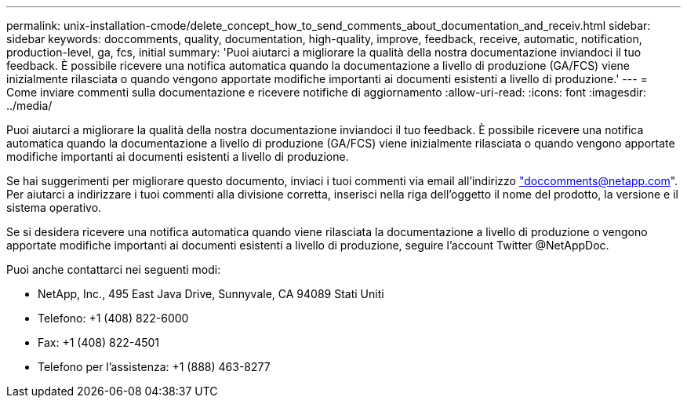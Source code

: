 ---
permalink: unix-installation-cmode/delete_concept_how_to_send_comments_about_documentation_and_receiv.html 
sidebar: sidebar 
keywords: doccomments, quality, documentation, high-quality, improve, feedback, receive, automatic, notification, production-level, ga, fcs, initial 
summary: 'Puoi aiutarci a migliorare la qualità della nostra documentazione inviandoci il tuo feedback. È possibile ricevere una notifica automatica quando la documentazione a livello di produzione (GA/FCS) viene inizialmente rilasciata o quando vengono apportate modifiche importanti ai documenti esistenti a livello di produzione.' 
---
= Come inviare commenti sulla documentazione e ricevere notifiche di aggiornamento
:allow-uri-read: 
:icons: font
:imagesdir: ../media/


[role="lead"]
Puoi aiutarci a migliorare la qualità della nostra documentazione inviandoci il tuo feedback. È possibile ricevere una notifica automatica quando la documentazione a livello di produzione (GA/FCS) viene inizialmente rilasciata o quando vengono apportate modifiche importanti ai documenti esistenti a livello di produzione.

Se hai suggerimenti per migliorare questo documento, inviaci i tuoi commenti via email all'indirizzo link:mailto:doccomments@netapp.com["doccomments@netapp.com"]. Per aiutarci a indirizzare i tuoi commenti alla divisione corretta, inserisci nella riga dell'oggetto il nome del prodotto, la versione e il sistema operativo.

Se si desidera ricevere una notifica automatica quando viene rilasciata la documentazione a livello di produzione o vengono apportate modifiche importanti ai documenti esistenti a livello di produzione, seguire l'account Twitter @NetAppDoc.

Puoi anche contattarci nei seguenti modi:

* NetApp, Inc., 495 East Java Drive, Sunnyvale, CA 94089 Stati Uniti
* Telefono: +1 (408) 822-6000
* Fax: +1 (408) 822-4501
* Telefono per l'assistenza: +1 (888) 463-8277

